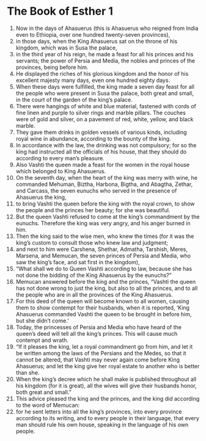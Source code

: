 ﻿
* The Book of Esther 1
1. Now in the days of Ahasuerus (this is Ahasuerus who reigned from India even to Ethiopia, over one hundred twenty-seven provinces), 
2. in those days, when the King Ahasuerus sat on the throne of his kingdom, which was in Susa the palace, 
3. in the third year of his reign, he made a feast for all his princes and his servants; the power of Persia and Media, the nobles and princes of the provinces, being before him. 
4. He displayed the riches of his glorious kingdom and the honor of his excellent majesty many days, even one hundred eighty days. 
5. When these days were fulfilled, the king made a seven day feast for all the people who were present in Susa the palace, both great and small, in the court of the garden of the king’s palace. 
6. There were hangings of white and blue material, fastened with cords of fine linen and purple to silver rings and marble pillars. The couches were of gold and silver, on a pavement of red, white, yellow, and black marble. 
7. They gave them drinks in golden vessels of various kinds, including royal wine in abundance, according to the bounty of the king. 
8. In accordance with the law, the drinking was not compulsory; for so the king had instructed all the officials of his house, that they should do according to every man’s pleasure. 
9. Also Vashti the queen made a feast for the women in the royal house which belonged to King Ahasuerus. 
10. On the seventh day, when the heart of the king was merry with wine, he commanded Mehuman, Biztha, Harbona, Bigtha, and Abagtha, Zethar, and Carcass, the seven eunuchs who served in the presence of Ahasuerus the king, 
11. to bring Vashti the queen before the king with the royal crown, to show the people and the princes her beauty; for she was beautiful. 
12. But the queen Vashti refused to come at the king’s commandment by the eunuchs. Therefore the king was very angry, and his anger burned in him. 
13. Then the king said to the wise men, who knew the times (for it was the king’s custom to consult those who knew law and judgment; 
14. and next to him were Carshena, Shethar, Admatha, Tarshish, Meres, Marsena, and Memucan, the seven princes of Persia and Media, who saw the king’s face, and sat first in the kingdom), 
15. “What shall we do to Queen Vashti according to law, because she has not done the bidding of the King Ahasuerus by the eunuchs?” 
16. Memucan answered before the king and the princes, “Vashti the queen has not done wrong to just the king, but also to all the princes, and to all the people who are in all the provinces of the King Ahasuerus. 
17. For this deed of the queen will become known to all women, causing them to show contempt for their husbands, when it is reported, ‘King Ahasuerus commanded Vashti the queen to be brought in before him, but she didn’t come.’ 
18. Today, the princesses of Persia and Media who have heard of the queen’s deed will tell all the king’s princes. This will cause much contempt and wrath. 
19. “If it pleases the king, let a royal commandment go from him, and let it be written among the laws of the Persians and the Medes, so that it cannot be altered, that Vashti may never again come before King Ahasuerus; and let the king give her royal estate to another who is better than she. 
20. When the king’s decree which he shall make is published throughout all his kingdom (for it is great), all the wives will give their husbands honor, both great and small.” 
21. This advice pleased the king and the princes, and the king did according to the word of Memucan: 
22. for he sent letters into all the king’s provinces, into every province according to its writing, and to every people in their language, that every man should rule his own house, speaking in the language of his own people. 
